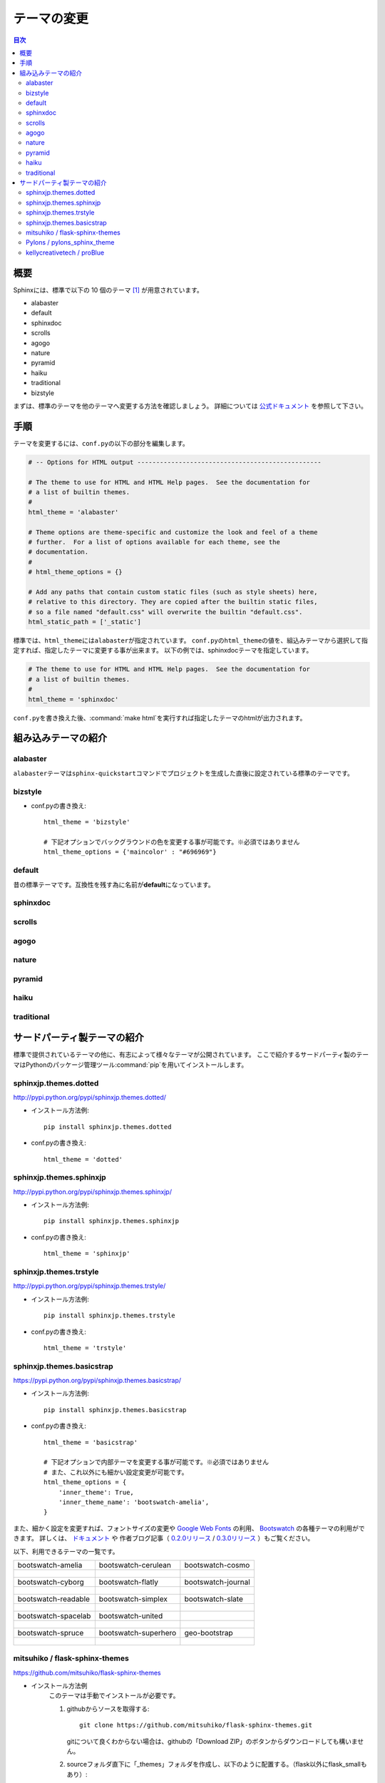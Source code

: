 =============
テーマの変更
=============

.. contents:: 目次
   :depth: 2

概要
=====
Sphinxには、標準で以下の 10 個のテーマ [#f1]_ が用意されています。

* alabaster
* default
* sphinxdoc
* scrolls
* agogo
* nature
* pyramid
* haiku
* traditional
* bizstyle

まずは、標準のテーマを他のテーマへ変更する方法を確認しましょう。
詳細については `公式ドキュメント <http://www.sphinx-doc.org/ja/stable/theming.html>`_ を参照して下さい。


手順
=====
テーマを変更するには、\ ``conf.py``\ の以下の部分を編集します。

.. code-block:: python

    # -- Options for HTML output -------------------------------------------------

    # The theme to use for HTML and HTML Help pages.  See the documentation for
    # a list of builtin themes.
    #
    html_theme = 'alabaster'

    # Theme options are theme-specific and customize the look and feel of a theme
    # further.  For a list of options available for each theme, see the
    # documentation.
    #
    # html_theme_options = {}

    # Add any paths that contain custom static files (such as style sheets) here,
    # relative to this directory. They are copied after the builtin static files,
    # so a file named "default.css" will overwrite the builtin "default.css".
    html_static_path = ['_static']

標準では、\ ``html_theme``\ には\ ``alabaster``\ が指定されています。
\ ``conf.py``\ の\ ``html_theme``\ の値を、組込みテーマから選択して指定すれば、指定したテーマに変更する事が出来ます。
以下の例では、sphinxdocテーマを指定しています。

.. code-block:: python

    # The theme to use for HTML and HTML Help pages.  See the documentation for
    # a list of builtin themes.
    #
    html_theme = 'sphinxdoc'

\ ``conf.py``\ を書き換えた後、\ :command:`make html`\ を実行すれば指定したテーマのhtmlが出力されます。

.. _default_theme:

組み込みテーマの紹介
====================

alabaster
---------
\ ``alabaster``\ テーマは\ ``sphinx-quickstart``\ コマンドでプロジェクトを生成した直後に設定されている標準のテーマです。

.. image:: img/alabaster.png

bizstyle
--------

.. image:: img/bizstyle.png

* conf.pyの書き換え::

    html_theme = 'bizstyle'

    # 下記オプションでバックグラウンドの色を変更する事が可能です。※必須ではありません
    html_theme_options = {'maincolor' : "#696969"}

default
--------
昔の標準テーマです。互換性を残す為に名前が\ **default**\ になっています。

.. image:: img/default.png

sphinxdoc
----------
.. image:: img/sphinxdoc.png

scrolls
--------
.. image:: img/scrolls.png

agogo
------
.. image:: img/agogo.png

nature
-------
.. image:: img/nature.png

pyramid
--------
.. image:: img/pyramid.png

haiku
------
.. image:: img/haiku.png

traditional
------------
.. image:: img/traditional.png

サードパーティ製テーマの紹介
=============================
標準で提供されているテーマの他に、有志によって様々なテーマが公開されています。
ここで紹介するサードパーティ製のテーマはPythonのパッケージ管理ツール\ :command:`pip`\ を用いてインストールします。


sphinxjp.themes.dotted
-----------------------
http://pypi.python.org/pypi/sphinxjp.themes.dotted/

.. image:: img/dotted.png

* インストール方法例::

   pip install sphinxjp.themes.dotted

* conf.pyの書き換え::

   html_theme = 'dotted'


sphinxjp.themes.sphinxjp
-------------------------
http://pypi.python.org/pypi/sphinxjp.themes.sphinxjp/

.. image:: img/sphinxjp.png

* インストール方法例::

   pip install sphinxjp.themes.sphinxjp

* conf.pyの書き換え::

   html_theme = 'sphinxjp'


sphinxjp.themes.trstyle
------------------------
http://pypi.python.org/pypi/sphinxjp.themes.trstyle/

.. image:: img/trstyle.png

* インストール方法例::

    pip install sphinxjp.themes.trstyle

* conf.pyの書き換え::

    html_theme = 'trstyle'


sphinxjp.themes.basicstrap
---------------------------
https://pypi.python.org/pypi/sphinxjp.themes.basicstrap/

.. image:: img/basicstrap/default.png

* インストール方法例::

    pip install sphinxjp.themes.basicstrap

* conf.pyの書き換え::

    html_theme = 'basicstrap'

    # 下記オプションで内部テーマを変更する事が可能です。※必須ではありません
    # また、これ以外にも細かい設定変更が可能です。
    html_theme_options = {
        'inner_theme': True,
        'inner_theme_name': 'bootswatch-amelia',
    }

また、細かく設定を変更すれば、フォントサイズの変更や `Google Web Fonts <http://www.google.com/fonts>`_ の利用、 `Bootswatch <http://bootswatch.com/>`_ の各種テーマの利用ができます。
詳しくは、 `ドキュメント <http://pythonhosted.org/sphinxjp.themes.basicstrap/>`_ や
作者ブログ記事（ `0.2.0リリース <http://tell-k.hatenablog.com/entry/2013/02/13/005959>`_ / `0.3.0リリース <http://tell-k.hatenablog.com/entry/2013/07/06/143329>`_ ）もご覧ください。

以下、利用できるテーマの一覧です。

+------------------------------------------------------------+------------------------------------------------------------+------------------------------------------------------------+
|    bootswatch-amelia                                       |    bootswatch-cerulean                                     |    bootswatch-cosmo                                        |
+------------------------------------------------------------+------------------------------------------------------------+------------------------------------------------------------+
| .. figure:: img/basicstrap/bootswatch-amelia.png           | .. figure:: img/basicstrap/bootswatch-cerulean.png         | .. figure:: img/basicstrap/bootswatch-cosmo.png            |
|    :scale: 28 %                                            |    :scale: 28 %                                            |    :scale: 28 %                                            |
|    :alt: bootswatch-amelia                                 |    :alt: bootswatch-cerulean                               |    :alt: bootswatch-cosmo                                  |
+------------------------------------------------------------+------------------------------------------------------------+------------------------------------------------------------+
|    bootswatch-cyborg                                       |    bootswatch-flatly                                       |    bootswatch-journal                                      |
+------------------------------------------------------------+------------------------------------------------------------+------------------------------------------------------------+
| .. figure:: img/basicstrap/bootswatch-cyborg.png           | .. figure:: img/basicstrap/bootswatch-flatly.png           | .. figure:: img/basicstrap/bootswatch-journal.png          |
|    :scale: 28 %                                            |    :scale: 28 %                                            |    :scale: 28 %                                            |
|    :alt: bootswatch-cyborg                                 |    :alt: bootswatch-flatly                                 |    :alt: bootswatch-journal                                |
+------------------------------------------------------------+------------------------------------------------------------+------------------------------------------------------------+
|    bootswatch-readable                                     |    bootswatch-simplex                                      |    bootswatch-slate                                        |
+------------------------------------------------------------+------------------------------------------------------------+------------------------------------------------------------+
| .. figure:: img/basicstrap/bootswatch-readable.png         | .. figure:: img/basicstrap/bootswatch-simplex.png          | .. figure:: img/basicstrap/bootswatch-slate.png            |
|    :scale: 28 %                                            |    :scale: 28 %                                            |    :scale: 28 %                                            |
|    :alt: bootswatch-readable                               |    :alt: bootswatch-simplex                                |    :alt: bootswatch-slate                                  |
+------------------------------------------------------------+------------------------------------------------------------+------------------------------------------------------------+
|    bootswatch-spacelab                                     |    bootswatch-united                                       |                                                            |
+------------------------------------------------------------+------------------------------------------------------------+------------------------------------------------------------+
| .. figure:: img/basicstrap/bootswatch-spacelab.png         | .. figure:: img/basicstrap/bootswatch-united.png           |                                                            |
|    :scale: 28 %                                            |    :scale: 28 %                                            |                                                            |
|    :alt: bootswatch-spacelab                               |    :alt: bootswatch-united                                 |                                                            |
+------------------------------------------------------------+------------------------------------------------------------+------------------------------------------------------------+
|    bootswatch-spruce                                       |    bootswatch-superhero                                    |    geo-bootstrap                                           |
+------------------------------------------------------------+------------------------------------------------------------+------------------------------------------------------------+
| .. figure:: img/basicstrap/bootswatch-spruce.png           | .. figure:: img/basicstrap/bootswatch-superhero.png        | .. figure:: img/basicstrap/geo-bootstrap.png               |
|    :scale: 28 %                                            |    :scale: 28 %                                            |    :scale: 28 %                                            |
|    :alt: bootswatch-spruce                                 |    :alt: bootswatch-superhero                              |    :alt: geo-bootstrap                                     |
+------------------------------------------------------------+------------------------------------------------------------+------------------------------------------------------------+


mitsuhiko / flask-sphinx-themes
--------------------------------
https://github.com/mitsuhiko/flask-sphinx-themes

.. image:: img/flask.png

* インストール方法例
    このテーマは手動でインストールが必要です。

    #. githubからソースを取得する::

        git clone https://github.com/mitsuhiko/flask-sphinx-themes.git

       gitについて良くわからない場合は、githubの「Download ZIP」のボタンからダウンロードしても構いません。

    #. sourceフォルダ直下に「_themes」フォルダを作成し、以下のように配置する。（flask以外にflask_smallもあり）::

        source/_themes/flask/theme.conf

* conf.pyの書き換え::

    # 出来るだけ先頭に以下を記述する。
    sys.path.append(os.path.abspath('_themes'))

    html_theme = 'flask'
    html_theme_path = ['_themes']

詳しくは、githubページのREADMEをご覧ください。


Pylons / pylons_sphinx_theme
-----------------------------
https://github.com/Pylons/pylons_sphinx_theme

.. image:: img/pylons.png

* インストール方法例
    このテーマは手動でインストールが必要です。

    #. githubからソースを取得する::

        git clone https://github.com/Pylons/pylons_sphinx_theme.git

       gitについて良くわからない場合は、githubの「Download ZIP」のボタンからダウンロードしても構いません。

    #. sourceフォルダ直下に「_themes」フォルダを作成し、以下のように配置する。（pylons以外にpylonsfwやpyramidもあり）

        source/_themes/pylons/theme.conf


* conf.pyの書き換え::

    # 出来るだけ先頭に以下を記述する。
    sys.path.append(os.path.abspath('_themes'))

    html_theme = 'pylons'
    html_theme_path = ['_themes']

詳しくは、githubページのREADMEをご覧ください。


kellycreativetech / proBlue
-----------------------------
https://github.com/kellycreativetech/proBlue

.. image:: img/proBlue.png

* インストール方法例
    このテーマは手動でインストールが必要です。

    #. githubからソースを取得する::

        git clone https://github.com/kellycreativetech/proBlue.git

       gitについて良くわからない場合は、githubの「Download ZIP」のボタンからダウンロードしても構いません。

    #. sourceフォルダ直下に「_themes」フォルダを作成し、以下のように配置する。（proBlueフォルダは自分で作る）

        source/_themes/proBlue/theme.conf

* conf.pyの書き換え::

    # 出来るだけ先頭に以下を記述する。
    sys.path.append(os.path.abspath('_themes'))

    html_theme = 'proBlue'
    html_theme_path = ['_themes']

詳しくは、githubページのREADMEをご覧ください。



.. rubric:: 脚注

.. [#f1] バージョン1.8現在。

